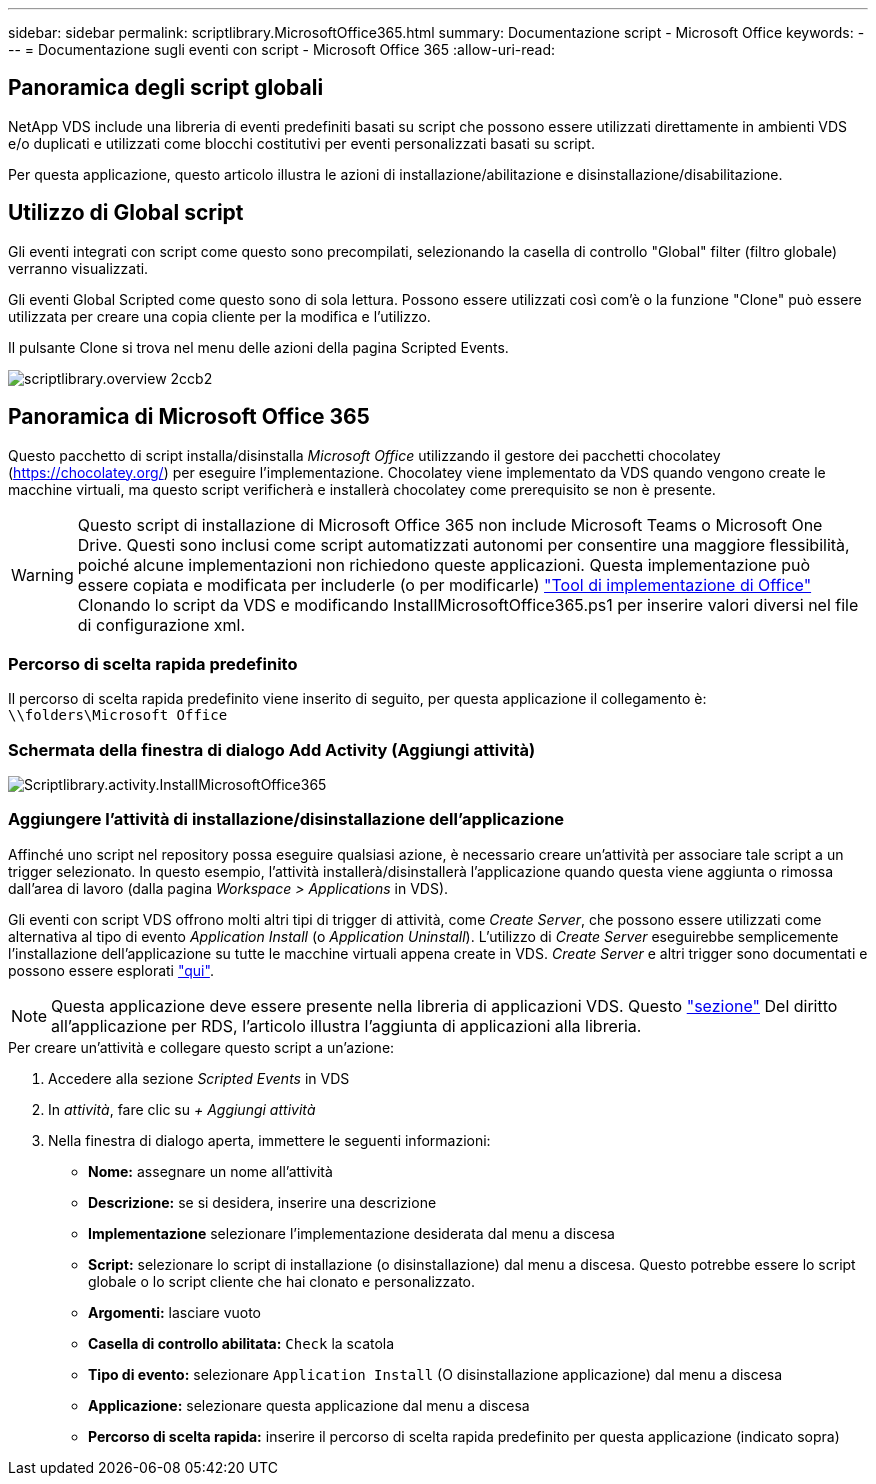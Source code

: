 ---
sidebar: sidebar 
permalink: scriptlibrary.MicrosoftOffice365.html 
summary: Documentazione script - Microsoft Office 
keywords:  
---
= Documentazione sugli eventi con script - Microsoft Office 365
:allow-uri-read: 




== Panoramica degli script globali

NetApp VDS include una libreria di eventi predefiniti basati su script che possono essere utilizzati direttamente in ambienti VDS e/o duplicati e utilizzati come blocchi costitutivi per eventi personalizzati basati su script.

Per questa applicazione, questo articolo illustra le azioni di installazione/abilitazione e disinstallazione/disabilitazione.



== Utilizzo di Global script

Gli eventi integrati con script come questo sono precompilati, selezionando la casella di controllo "Global" filter (filtro globale) verranno visualizzati.

Gli eventi Global Scripted come questo sono di sola lettura. Possono essere utilizzati così com'è o la funzione "Clone" può essere utilizzata per creare una copia cliente per la modifica e l'utilizzo.

Il pulsante Clone si trova nel menu delle azioni della pagina Scripted Events.

image::scriptlibrary.overview-2ccb2.png[scriptlibrary.overview 2ccb2]



== Panoramica di Microsoft Office 365

Questo pacchetto di script installa/disinstalla _Microsoft Office_ utilizzando il gestore dei pacchetti chocolatey (https://chocolatey.org/[]) per eseguire l'implementazione. Chocolatey viene implementato da VDS quando vengono create le macchine virtuali, ma questo script verificherà e installerà chocolatey come prerequisito se non è presente.


WARNING: Questo script di installazione di Microsoft Office 365 non include Microsoft Teams o Microsoft One Drive. Questi sono inclusi come script automatizzati autonomi per consentire una maggiore flessibilità, poiché alcune implementazioni non richiedono queste applicazioni. Questa implementazione può essere copiata e modificata per includerle (o per modificarle) link:https://docs.microsoft.com/en-us/deployoffice/overview-office-deployment-tool["Tool di implementazione di Office"] Clonando lo script da VDS e modificando InstallMicrosoftOffice365.ps1 per inserire valori diversi nel file di configurazione xml.



=== Percorso di scelta rapida predefinito

Il percorso di scelta rapida predefinito viene inserito di seguito, per questa applicazione il collegamento è: `\\folders\Microsoft Office`



=== Schermata della finestra di dialogo Add Activity (Aggiungi attività)

image::scriptlibrary.activity.InstallMicrosoftOffice365.png[Scriptlibrary.activity.InstallMicrosoftOffice365]



=== Aggiungere l'attività di installazione/disinstallazione dell'applicazione

Affinché uno script nel repository possa eseguire qualsiasi azione, è necessario creare un'attività per associare tale script a un trigger selezionato. In questo esempio, l'attività installerà/disinstallerà l'applicazione quando questa viene aggiunta o rimossa dall'area di lavoro (dalla pagina _Workspace > Applications_ in VDS).

Gli eventi con script VDS offrono molti altri tipi di trigger di attività, come _Create Server_, che possono essere utilizzati come alternativa al tipo di evento _Application Install_ (o _Application Uninstall_). L'utilizzo di _Create Server_ eseguirebbe semplicemente l'installazione dell'applicazione su tutte le macchine virtuali appena create in VDS. _Create Server_ e altri trigger sono documentati e possono essere esplorati link:Management.Scripted_Events.scripted_events.html["qui"].


NOTE: Questa applicazione deve essere presente nella libreria di applicazioni VDS. Questo link:Management.Applications.application_entitlement_workflow.html#add-applications-to-the-app-catalog["sezione"] Del diritto all'applicazione per RDS, l'articolo illustra l'aggiunta di applicazioni alla libreria.

.Per creare un'attività e collegare questo script a un'azione:
. Accedere alla sezione _Scripted Events_ in VDS
. In _attività_, fare clic su _+ Aggiungi attività_
. Nella finestra di dialogo aperta, immettere le seguenti informazioni:
+
** *Nome:* assegnare un nome all'attività
** *Descrizione:* se si desidera, inserire una descrizione
** *Implementazione* selezionare l'implementazione desiderata dal menu a discesa
** *Script:* selezionare lo script di installazione (o disinstallazione) dal menu a discesa. Questo potrebbe essere lo script globale o lo script cliente che hai clonato e personalizzato.
** *Argomenti:* lasciare vuoto
** *Casella di controllo abilitata:* `Check` la scatola
** *Tipo di evento:* selezionare `Application Install` (O disinstallazione applicazione) dal menu a discesa
** *Applicazione:* selezionare questa applicazione dal menu a discesa
** *Percorso di scelta rapida:* inserire il percorso di scelta rapida predefinito per questa applicazione (indicato sopra)



